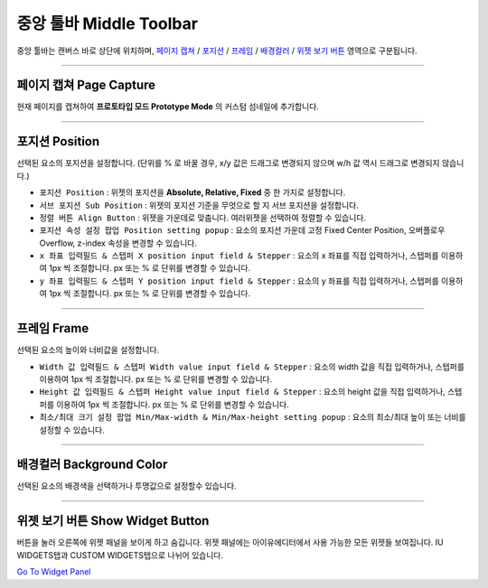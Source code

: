.. _Go To Widget Panel: ./basic_widget_panel.html
.. _페이지 캡쳐 : #Page Capture
.. _포지션 : #position
.. _프레임 : #frame
.. _정렬 : #align
.. _배경컬러 : #background-color
.. _위젯 보기 버튼 : #show-widget-button



중앙 툴바 Middle Toolbar
====================

.. image:: resource/iu_manual_middle_toolbar.png

중앙 툴바는 캔버스 바로 상단에 위치하며, `페이지 캡쳐`_ / `포지션`_ / `프레임`_ / `배경컬러`_ / `위젯 보기 버튼`_ 영역으로 구분됩니다.

----------


페이지 캡쳐 Page Capture 
-------------

현재 페이지를 캡쳐하여 **프로토타입 모드 Prototype Mode** 의 커스텀 섬네일에 추가합니다.


----------


포지션 Position
-------------

선택된 요소의 포지션을 설정합니다. (단위를 % 로 바꿀 경우, x/y 값은 드래그로 변경되지 않으며 w/h 값 역시 드래그로 변경되지 않습니다.)


* ``포지션 Position`` : 위젯의 포지션을 **Absolute, Relative, Fixed** 중 한 가지로 설정합니다.
* ``서브 포지션 Sub Position`` : 위젯의 포지션 기준을 무엇으로 할 지 서브 포지션을 설정합니다. 
* ``정렬 버튼 Align Button`` : 위젯을 가운데로 맞춥니다. 여러위젯을 선택하여 정렬할 수 있습니다.
* ``포지션 속성 설정 팝업 Position setting popup`` : 요소의 포지션 가운데 고정 Fixed Center Position, 오버플로우 Overflow, z-index 속성을 변경할 수 있습니다.

* ``x 좌표 입력필드 & 스텝퍼 X position input field & Stepper`` : 요소의 x 좌표를 직접 입력하거나, 스텝퍼를 이용하여 1px 씩 조절합니다. px 또는 % 로 단위를 변경할 수 있습니다.
* ``y 좌표 입력필드 & 스텝퍼 Y position input field & Stepper`` : 요소의 y 좌표를 직접 입력하거나, 스텝퍼를 이용하여 1px 씩 조절합니다. px 또는 % 로 단위를 변경할 수 있습니다.



----------


프레임 Frame
----------

선택된 요소의 높이와 너비값을 설정합니다.


* ``Width 값 입력필드 & 스텝퍼 Width value input field & Stepper`` : 요소의 width 값을 직접 입력하거나, 스텝퍼를 이용하여 1px 씩 조절합니다. px 또는 % 로 단위를 변경할 수 있습니다.
* ``Height 값 입력필드 & 스텝퍼 Height value input field & Stepper`` : 요소의 height 값을 직접 입력하거나, 스텝퍼를 이용하여 1px 씩 조절합니다. px 또는 % 로 단위를 변경할 수 있습니다.
* ``최소/최대 크기 설정 팝업 Min/Max-width & Min/Max-height setting popup`` : 요소의 최소/최대 높이 또는 너비를 설정할 수 있습니다.



----------


배경컬러 Background Color
-----------------------

선택된 요소의 배경색을 선택하거나 투명값으로 설정할수 있습니다. 


----------


위젯 보기 버튼 Show Widget Button
----------

버튼을 눌러 오른쪽에 위젯 패널을 보이게 하고 숨깁니다. 위젯 패널에는 아이유에디터에서 사용 가능한 모든 위젯들 보여집니다.  IU WIDGETS탭과 CUSTOM WIDGETS탭으로 나뉘어 있습니다. 

`Go To Widget Panel`_


